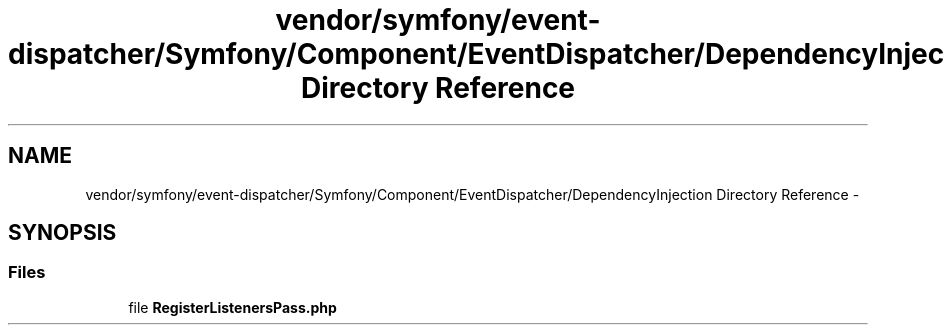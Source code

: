 .TH "vendor/symfony/event-dispatcher/Symfony/Component/EventDispatcher/DependencyInjection Directory Reference" 3 "Tue Apr 14 2015" "Version 1.0" "VirtualSCADA" \" -*- nroff -*-
.ad l
.nh
.SH NAME
vendor/symfony/event-dispatcher/Symfony/Component/EventDispatcher/DependencyInjection Directory Reference \- 
.SH SYNOPSIS
.br
.PP
.SS "Files"

.in +1c
.ti -1c
.RI "file \fBRegisterListenersPass\&.php\fP"
.br
.in -1c
